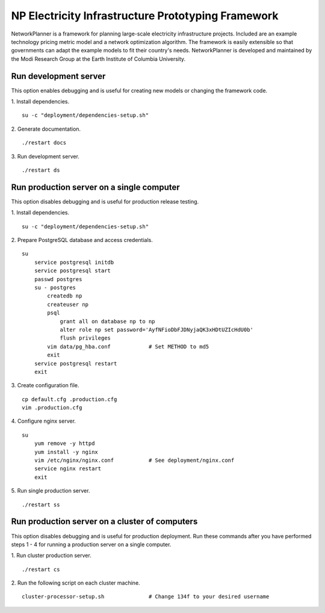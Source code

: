 NP Electricity Infrastructure Prototyping Framework
===================================================
NetworkPlanner is a framework for planning large-scale electricity infrastructure projects.  Included are an example technology pricing metric model and a network optimization algorithm.  The framework is easily extensible so that governments can adapt the example models to fit their country's needs.  NetworkPlanner is developed and maintained by the Modi Research Group at the Earth Institute of Columbia University.


Run development server
----------------------
This option enables debugging and is useful for creating new models or changing the framework code.

1. Install dependencies.
::

    su -c "deployment/dependencies-setup.sh"

2. Generate documentation.
::

    ./restart docs

3. Run development server.
::

    ./restart ds


Run production server on a single computer
------------------------------------------
This option disables debugging and is useful for production release testing.

1. Install dependencies.
::

    su -c "deployment/dependencies-setup.sh"

2. Prepare PostgreSQL database and access credentials.
::

    su
        service postgresql initdb
        service postgresql start
        passwd postgres
        su - postgres
            createdb np
            createuser np
            psql 
                grant all on database np to np
                alter role np set password='AyfNFioDbFJDNyjaQK3xHDtUZIcHdU0b'
                flush privileges
            vim data/pg_hba.conf            # Set METHOD to md5
            exit
        service postgresql restart
        exit

3. Create configuration file.
::

    cp default.cfg .production.cfg
    vim .production.cfg

4. Configure nginx server.
::

    su
        yum remove -y httpd
        yum install -y nginx
        vim /etc/nginx/nginx.conf           # See deployment/nginx.conf
        service nginx restart
        exit

5. Run single production server.
::

    ./restart ss


Run production server on a cluster of computers
-----------------------------------------------
This option disables debugging and is useful for production deployment.
Run these commands after you have performed steps 1 - 4 for running a 
production server on a single computer.

1. Run cluster production server.
::

    ./restart cs

2. Run the following script on each cluster machine.
::

    cluster-processor-setup.sh              # Change 134f to your desired username
